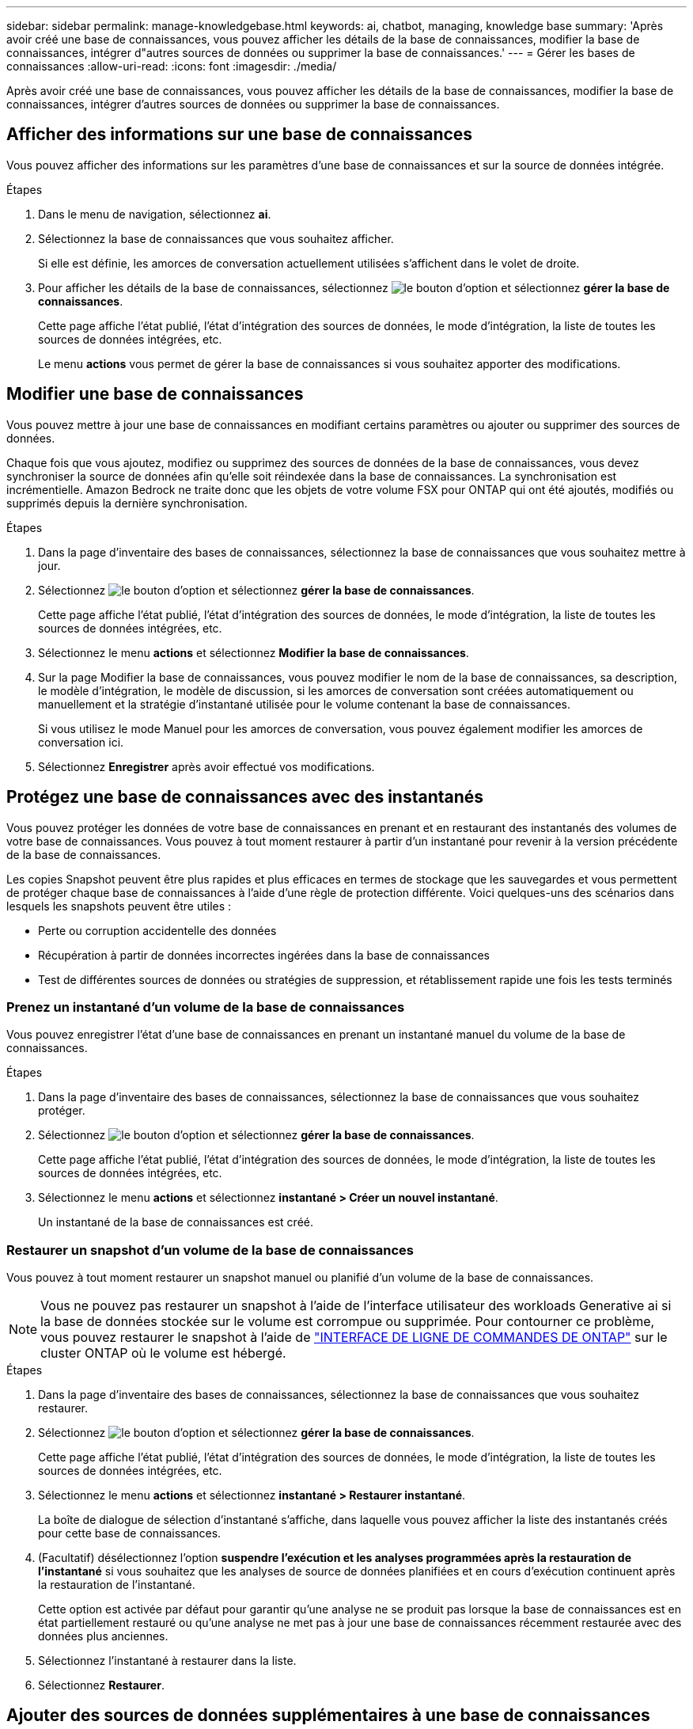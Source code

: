 ---
sidebar: sidebar 
permalink: manage-knowledgebase.html 
keywords: ai, chatbot, managing, knowledge base 
summary: 'Après avoir créé une base de connaissances, vous pouvez afficher les détails de la base de connaissances, modifier la base de connaissances, intégrer d"autres sources de données ou supprimer la base de connaissances.' 
---
= Gérer les bases de connaissances
:allow-uri-read: 
:icons: font
:imagesdir: ./media/


[role="lead"]
Après avoir créé une base de connaissances, vous pouvez afficher les détails de la base de connaissances, modifier la base de connaissances, intégrer d'autres sources de données ou supprimer la base de connaissances.



== Afficher des informations sur une base de connaissances

Vous pouvez afficher des informations sur les paramètres d'une base de connaissances et sur la source de données intégrée.

.Étapes
. Dans le menu de navigation, sélectionnez *ai*.
. Sélectionnez la base de connaissances que vous souhaitez afficher.
+
Si elle est définie, les amorces de conversation actuellement utilisées s'affichent dans le volet de droite.

. Pour afficher les détails de la base de connaissances, sélectionnez image:icon-action.png["le bouton d'option"] et sélectionnez *gérer la base de connaissances*.
+
Cette page affiche l'état publié, l'état d'intégration des sources de données, le mode d'intégration, la liste de toutes les sources de données intégrées, etc.

+
Le menu *actions* vous permet de gérer la base de connaissances si vous souhaitez apporter des modifications.





== Modifier une base de connaissances

Vous pouvez mettre à jour une base de connaissances en modifiant certains paramètres ou ajouter ou supprimer des sources de données.

Chaque fois que vous ajoutez, modifiez ou supprimez des sources de données de la base de connaissances, vous devez synchroniser la source de données afin qu'elle soit réindexée dans la base de connaissances. La synchronisation est incrémentielle. Amazon Bedrock ne traite donc que les objets de votre volume FSX pour ONTAP qui ont été ajoutés, modifiés ou supprimés depuis la dernière synchronisation.

.Étapes
. Dans la page d'inventaire des bases de connaissances, sélectionnez la base de connaissances que vous souhaitez mettre à jour.
. Sélectionnez image:icon-action.png["le bouton d'option"] et sélectionnez *gérer la base de connaissances*.
+
Cette page affiche l'état publié, l'état d'intégration des sources de données, le mode d'intégration, la liste de toutes les sources de données intégrées, etc.

. Sélectionnez le menu *actions* et sélectionnez *Modifier la base de connaissances*.
. Sur la page Modifier la base de connaissances, vous pouvez modifier le nom de la base de connaissances, sa description, le modèle d'intégration, le modèle de discussion, si les amorces de conversation sont créées automatiquement ou manuellement et la stratégie d'instantané utilisée pour le volume contenant la base de connaissances.
+
Si vous utilisez le mode Manuel pour les amorces de conversation, vous pouvez également modifier les amorces de conversation ici.

. Sélectionnez *Enregistrer* après avoir effectué vos modifications.




== Protégez une base de connaissances avec des instantanés

Vous pouvez protéger les données de votre base de connaissances en prenant et en restaurant des instantanés des volumes de votre base de connaissances. Vous pouvez à tout moment restaurer à partir d'un instantané pour revenir à la version précédente de la base de connaissances.

Les copies Snapshot peuvent être plus rapides et plus efficaces en termes de stockage que les sauvegardes et vous permettent de protéger chaque base de connaissances à l'aide d'une règle de protection différente. Voici quelques-uns des scénarios dans lesquels les snapshots peuvent être utiles :

* Perte ou corruption accidentelle des données
* Récupération à partir de données incorrectes ingérées dans la base de connaissances
* Test de différentes sources de données ou stratégies de suppression, et rétablissement rapide une fois les tests terminés




=== Prenez un instantané d'un volume de la base de connaissances

Vous pouvez enregistrer l'état d'une base de connaissances en prenant un instantané manuel du volume de la base de connaissances.

.Étapes
. Dans la page d'inventaire des bases de connaissances, sélectionnez la base de connaissances que vous souhaitez protéger.
. Sélectionnez image:icon-action.png["le bouton d'option"] et sélectionnez *gérer la base de connaissances*.
+
Cette page affiche l'état publié, l'état d'intégration des sources de données, le mode d'intégration, la liste de toutes les sources de données intégrées, etc.

. Sélectionnez le menu *actions* et sélectionnez *instantané > Créer un nouvel instantané*.
+
Un instantané de la base de connaissances est créé.





=== Restaurer un snapshot d'un volume de la base de connaissances

Vous pouvez à tout moment restaurer un snapshot manuel ou planifié d'un volume de la base de connaissances.


NOTE: Vous ne pouvez pas restaurer un snapshot à l'aide de l'interface utilisateur des workloads Generative ai si la base de données stockée sur le volume est corrompue ou supprimée. Pour contourner ce problème, vous pouvez restaurer le snapshot à l'aide de https://docs.netapp.com/us-en/ontap-cli/volume-snapshot-restore.html["INTERFACE DE LIGNE DE COMMANDES DE ONTAP"^] sur le cluster ONTAP où le volume est hébergé.

.Étapes
. Dans la page d'inventaire des bases de connaissances, sélectionnez la base de connaissances que vous souhaitez restaurer.
. Sélectionnez image:icon-action.png["le bouton d'option"] et sélectionnez *gérer la base de connaissances*.
+
Cette page affiche l'état publié, l'état d'intégration des sources de données, le mode d'intégration, la liste de toutes les sources de données intégrées, etc.

. Sélectionnez le menu *actions* et sélectionnez *instantané > Restaurer instantané*.
+
La boîte de dialogue de sélection d'instantané s'affiche, dans laquelle vous pouvez afficher la liste des instantanés créés pour cette base de connaissances.

. (Facultatif) désélectionnez l'option *suspendre l'exécution et les analyses programmées après la restauration de l'instantané* si vous souhaitez que les analyses de source de données planifiées et en cours d'exécution continuent après la restauration de l'instantané.
+
Cette option est activée par défaut pour garantir qu'une analyse ne se produit pas lorsque la base de connaissances est en état partiellement restauré ou qu'une analyse ne met pas à jour une base de connaissances récemment restaurée avec des données plus anciennes.

. Sélectionnez l'instantané à restaurer dans la liste.
. Sélectionnez *Restaurer*.




== Ajouter des sources de données supplémentaires à une base de connaissances

Vous pouvez intégrer d'autres sources de données dans votre base de connaissances pour les remplir avec des données d'organisation supplémentaires.

.Étapes
. Dans la page d'inventaire des bases de connaissances, sélectionnez la base de connaissances dans laquelle vous souhaitez ajouter la source de données.
. Sélectionnez image:icon-action.png["le bouton d'option"] et sélectionnez *Ajouter une source de données*.
. *Sélectionnez un système de fichiers* : sélectionnez le système de fichiers FSX pour ONTAP dans lequel résident vos fichiers source de données et sélectionnez *Suivant*.
. *Sélectionnez un volume* : sélectionnez le volume sur lequel vos fichiers de source de données résident et sélectionnez *Suivant*.
+
Lorsque vous sélectionnez des fichiers stockés à l'aide du protocole SMB, vous devez entrer les informations Active Directory, notamment le domaine, l'adresse IP, le nom d'utilisateur et le mot de passe.

. *Sélectionnez une source de données* : sélectionnez l'emplacement de la source de données en fonction de l'emplacement d'enregistrement des fichiers. Il peut s'agir d'un volume entier, ou simplement d'un dossier ou d'un sous-dossier spécifique dans le volume, et sélectionnez *Suivant*.
. *Définir les paramètres ai* : dans la section *Stratégie de Chunking*, définissez la façon dont le moteur GenAI divise le contenu de la source de données en blocs lorsque la source de données est intégrée à une base de connaissances. Vous pouvez choisir l'une des stratégies suivantes :
+
** *Chunking à plusieurs phrases* : organise les informations de votre source de données en blocs définis par des phrases. Vous pouvez choisir combien de phrases composent chaque morceau (jusqu'à 100).
** *Chunking basé sur le chevauchement* : organise les informations de votre source de données en blocs définis par des caractères qui peuvent chevaucher des blocs voisins. Vous pouvez choisir la taille de chaque bloc en caractères et la quantité de chaque bloc qui chevauche les blocs adjacents. Vous pouvez configurer une taille de bloc comprise entre 50 et 3000 caractères et un pourcentage de chevauchement compris entre 1 et 99 %.
+

NOTE: Le choix d'un pourcentage de chevauchement élevé peut considérablement augmenter les besoins de stockage avec seulement de légères améliorations de la précision de récupération.



. Dans la section *permission Aware*, disponible uniquement lorsque la source de données que vous avez sélectionnée se trouve sur un volume qui utilise le protocole SMB, vous pouvez activer ou désactiver la sélection :
+
** *Activé* : les utilisateurs du chatbot qui accèdent à cette base de connaissances n'obtiennent que les réponses aux requêtes des sources de données auxquelles ils ont accès.
** *Désactivé* : les utilisateurs du chatbot recevront des réponses en utilisant le contenu de toutes les sources de données intégrées.


. Sélectionnez *Ajouter* pour ajouter cette source de données à votre base de connaissances.


.Résultat
La source de données est intégrée à votre base de connaissances.



== Synchronisez vos sources de données avec une base de connaissances

Les sources de données sont automatiquement synchronisées avec la base de connaissances associée une fois par jour, de sorte que les modifications éventuelles des sources de données soient répercutées dans le chatbot. Si vous modifiez l'une de vos sources de données et que vous souhaitez synchroniser les données immédiatement, vous pouvez effectuer une synchronisation à la demande.

La synchronisation est incrémentielle. Amazon Bedrock ne traite donc que les objets de vos sources de données qui ont été ajoutés, modifiés ou supprimés depuis la dernière synchronisation.

.Étapes
. Dans la page d'inventaire des bases de connaissances, sélectionnez la base de connaissances que vous souhaitez synchroniser.
. Sélectionnez image:icon-action.png["le bouton d'option"] et sélectionnez *gérer la base de connaissances*.
. Sélectionnez le menu *actions* et sélectionnez *Rechercher maintenant*.
+
Vous verrez un message indiquant que vos sources de données sont en cours d'analyse et un message final lorsque l'analyse est terminée.



.Résultat
La base de connaissances est synchronisée avec les sources de données jointes et tout chatbot actif commencera à utiliser les informations les plus récentes provenant de vos sources de données.



== Évaluez les modèles de chat avant de créer une base de connaissances

Vous pouvez évaluer les modèles de chat de base disponibles avant de créer une base de connaissances afin de déterminer le modèle le mieux adapté à votre implémentation. Étant donné que la prise en charge des modèles varie selon les régions AWS, reportez-vous à la section https://docs.aws.amazon.com/bedrock/latest/userguide/models-regions.html["Cette page de documentation AWS"^] pour vérifier les modèles que vous pouvez utiliser dans les régions où vous prévoyez de déployer votre base de connaissances.


NOTE: Cette fonctionnalité n'est disponible que lorsqu'aucune base de connaissances n'a été créée -- lorsqu'aucune base de connaissances n'existe dans la page d'inventaire des bases de connaissances.

.Étapes
. Sur la page d'inventaire des bases de connaissances, vous verrez l'option de sélectionner le modèle de chat sur le côté droit de la page pour le Chatbot.
. Sélectionnez le modèle de chat dans la liste et entrez un ensemble de questions dans la zone d'invite pour voir comment le chatbot répond.
. Essayez plusieurs modèles pour identifier le modèle le mieux adapté à votre implémentation.


.Résultat
Utilisez ce modèle de chat lorsque vous créez votre base de connaissances.



== Annulez la publication de votre base de connaissances

Après avoir publié votre base de connaissances afin qu'elle puisse être intégrée à une application chatbot, vous pouvez annuler la publication si vous souhaitez désactiver l'application chatbot pour l'accès à la base de connaissances.

L'annulation de la publication de la base de connaissances empêche toute application de chat de fonctionner. Le point de terminaison unique de l'API auquel la base de connaissances était accessible est désactivé.

.Étapes
. Dans la page d'inventaire des bases de connaissances, sélectionnez la base de connaissances que vous souhaitez annuler la publication.
. Sélectionnez image:icon-action.png["le bouton d'option"] et sélectionnez *gérer la base de connaissances*.
+
Cette page affiche l'état publié, l'état d'intégration des sources de données, le mode d'intégration et la liste de toutes les sources de données intégrées.

. Sélectionnez le menu *actions* et sélectionnez *Annuler la publication*.


.Résultat
La base de connaissances est désactivée et n'est plus accessible par une application chatbot.



== Supprimer une base de connaissances

Si vous n'avez plus besoin d'une base de connaissances, vous pouvez la supprimer. Lorsque vous supprimez une base de connaissances, elle est supprimée de Workload Factory et le volume qui contient la base de connaissances est supprimé. Les applications ou chatbots qui utilisent la base de connaissances cesseront de fonctionner. La suppression d'une base de connaissances n'est pas réversible.

Lorsque vous supprimez une base de connaissances, vous devez également dissocier la base de connaissances de tous les agents auxquels elle est associée afin de supprimer entièrement toutes les ressources associées à la base de connaissances.

.Étapes
. Dans la page d'inventaire des bases de connaissances, sélectionnez la base de connaissances que vous souhaitez supprimer.
. Sélectionnez image:icon-action.png["le bouton d'option"] et sélectionnez *gérer la base de connaissances*.
. Sélectionnez le menu *actions* et sélectionnez *Supprimer la base de connaissances*.
. Dans la boîte de dialogue Supprimer la base de connaissances, confirmez que vous souhaitez la supprimer et sélectionnez *Supprimer*.


.Résultat
La base de connaissances est supprimée de Workload Factory et son volume associé est supprimé.
